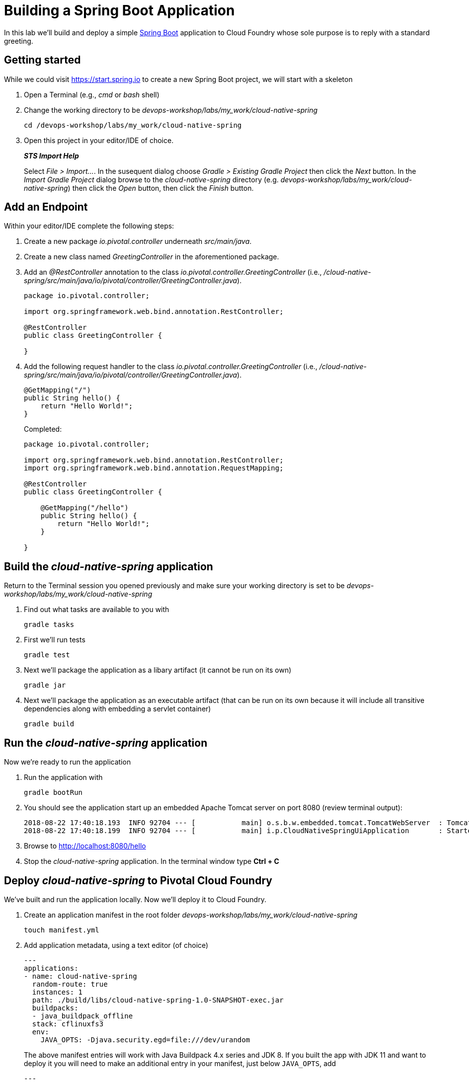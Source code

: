 = Building a Spring Boot Application

In this lab we'll build and deploy a simple https://docs.spring.io/spring-boot/docs/current/reference/htmlsingle/[Spring Boot] application to Cloud Foundry whose sole purpose is to reply with a standard greeting.

== Getting started

While we could visit https://start.spring.io to create a new Spring Boot project, we will start with a skeleton

. Open a Terminal (e.g., _cmd_ or _bash_ shell)

. Change the working directory to be _devops-workshop/labs/my_work/cloud-native-spring_
+
  cd /devops-workshop/labs/my_work/cloud-native-spring

. Open this project in your editor/IDE of choice.
+
*_STS Import Help_*
+
Select _File > Import…_. In the susequent dialog choose _Gradle > Existing Gradle Project_ then click the _Next_ button. In the _Import Gradle Project_ dialog browse to the _cloud-native-spring_ directory (e.g. _devops-workshop/labs/my_work/cloud-native-spring_) then click the _Open_ button, then click the _Finish_ button.

== Add an Endpoint

Within your editor/IDE complete the following steps:

. Create a new package _io.pivotal.controller_ underneath _src/main/java_.

. Create a new class named _GreetingController_ in the aforementioned package.

. Add an _@RestController_ annotation to the class _io.pivotal.controller.GreetingController_ (i.e., _/cloud-native-spring/src/main/java/io/pivotal/controller/GreetingController.java_).
+
[source,java]
---------------------------------------------------------------------
package io.pivotal.controller;

import org.springframework.web.bind.annotation.RestController;

@RestController
public class GreetingController {

}
---------------------------------------------------------------------

. Add the following request handler to the class _io.pivotal.controller.GreetingController_ (i.e., _/cloud-native-spring/src/main/java/io/pivotal/controller/GreetingController.java_).
+
[source,java]
---------------------------------------------------------------------
@GetMapping("/")
public String hello() {
    return "Hello World!";
}
---------------------------------------------------------------------
+
Completed:
+
[source,java]
---------------------------------------------------------------------
package io.pivotal.controller;

import org.springframework.web.bind.annotation.RestController;
import org.springframework.web.bind.annotation.RequestMapping;

@RestController
public class GreetingController {

    @GetMapping("/hello")
    public String hello() {
        return "Hello World!";
    }
    
}
---------------------------------------------------------------------


== Build the _cloud-native-spring_ application

Return to the Terminal session you opened previously and make sure your working directory is set to be _devops-workshop/labs/my_work/cloud-native-spring_

. Find out what tasks are available to you with
+
  gradle tasks
  
. First we'll run tests
+
  gradle test

. Next we'll package the application as a libary artifact (it cannot be run on its own)
+
  gradle jar
  
. Next we'll package the application as an executable artifact (that can be run on its own because it will include all transitive dependencies along with embedding a servlet container)
+
  gradle build


== Run the _cloud-native-spring_ application

Now we're ready to run the application

. Run the application with
+
  gradle bootRun

. You should see the application start up an embedded Apache Tomcat server on port 8080 (review terminal output):
+
[source,bash]
---------------------------------------------------------------------
2018-08-22 17:40:18.193  INFO 92704 --- [           main] o.s.b.w.embedded.tomcat.TomcatWebServer  : Tomcat started on port(s): 8080 (http) with context path ''
2018-08-22 17:40:18.199  INFO 92704 --- [           main] i.p.CloudNativeSpringUiApplication       : Started CloudNativeSpringUiApplication in 7.014 seconds (JVM running for 7.814)
---------------------------------------------------------------------

. Browse to http://localhost:8080/hello

. Stop the _cloud-native-spring_ application. In the terminal window type *Ctrl + C*

== Deploy _cloud-native-spring_ to Pivotal Cloud Foundry

We've built and run the application locally.  Now we'll deploy it to Cloud Foundry.

. Create an application manifest in the root folder _devops-workshop/labs/my_work/cloud-native-spring_
+
  touch manifest.yml

. Add application metadata, using a text editor (of choice)
+
[source,bash]
---------------------------------------------------------------------
---
applications:
- name: cloud-native-spring
  random-route: true
  instances: 1
  path: ./build/libs/cloud-native-spring-1.0-SNAPSHOT-exec.jar
  buildpacks: 
  - java_buildpack_offline
  stack: cflinuxfs3
  env:
    JAVA_OPTS: -Djava.security.egd=file:///dev/urandom
---------------------------------------------------------------------
+
The above manifest entries will work with Java Buildpack 4.x series and JDK 8.  If you built the app with JDK 11 and want to deploy it you will need to make an additional entry in your manifest, just below `JAVA_OPTS`, add 
+
[source,bash]
---------------------------------------------------------------------
---
    JBP_CONFIG_OPEN_JDK_JRE: '{ jre: { version: 11.+ } }'
---------------------------------------------------------------------

. Push application into Cloud Foundry
+
  cf push
+
-> To specify an alternate manifest and buildpack, you could update the above to be e.g.,
+
  cf push -f manifest.yml -b java_buildpack
+ 
Assuming the offline buildpack was installed and available for use with your targeted foundation.  You can check for which buildpacks are available by executing
+
  cf buildpacks

. Find the URL created for your app in the health status report. Browse to your app's /hello endpoint.

. Check the log output
+
  cf logs cloud-native-spring --recent

*Congratulations!* You’ve just completed your first Spring Boot application.
